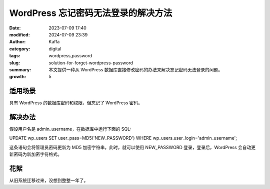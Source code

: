 WordPress 忘记密码无法登录的解决方法
##################################################

:date: 2023-07-09 17:40
:modified: 2024-07-09 23:39
:author: Kaffa
:category: digital
:tags: wordpress,password
:slug: solution-for-forget-wordpress-password
:summary: 本文提供一种从 WordPress 数据库直接修改密码的办法来解决忘记密码无法登录的问题。
:growth: 5

适用场景
====================

具有 WordPress 的数据库密码和权限，但忘记了 WordPress 密码。

解决办法
====================

假设用户名是 admin_username，在数据库中运行下面的 SQL::

UPDATE wp_users SET user_pass=MD5('NEW_PASSWORD') WHERE wp_users.user_login='admin_username';

这条语句会将管理员密码更新为 MD5 加密字符串，此时，就可以使用 NEW_PASSWORD 登录，登录后，WordPress 会自动更新密码为新加密字符格式。


花絮
====================

从旧系统迁移过来，没想到整整一年了。

